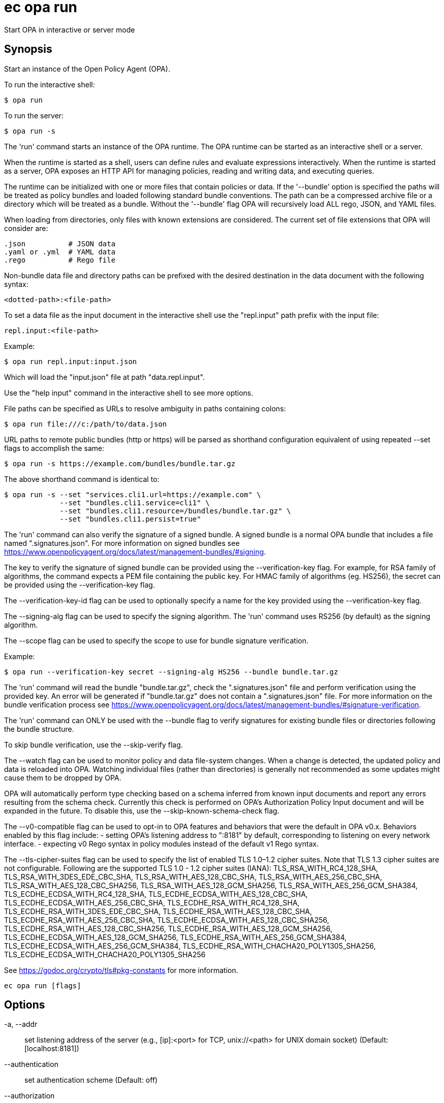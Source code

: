 = ec opa run

Start OPA in interactive or server mode

== Synopsis

Start an instance of the Open Policy Agent (OPA).

To run the interactive shell:

    $ opa run

To run the server:

    $ opa run -s

The 'run' command starts an instance of the OPA runtime. The OPA runtime can be
started as an interactive shell or a server.

When the runtime is started as a shell, users can define rules and evaluate
expressions interactively. When the runtime is started as a server, OPA exposes
an HTTP API for managing policies, reading and writing data, and executing
queries.

The runtime can be initialized with one or more files that contain policies or
data. If the '--bundle' option is specified the paths will be treated as policy
bundles and loaded following standard bundle conventions. The path can be a
compressed archive file or a directory which will be treated as a bundle.
Without the '--bundle' flag OPA will recursively load ALL rego, JSON, and YAML
files.

When loading from directories, only files with known extensions are considered.
The current set of file extensions that OPA will consider are:

    .json          # JSON data
    .yaml or .yml  # YAML data
    .rego          # Rego file

Non-bundle data file and directory paths can be prefixed with the desired
destination in the data document with the following syntax:

    <dotted-path>:<file-path>

To set a data file as the input document in the interactive shell use the
"repl.input" path prefix with the input file:

    repl.input:<file-path>

Example:

    $ opa run repl.input:input.json

Which will load the "input.json" file at path "data.repl.input".

Use the "help input" command in the interactive shell to see more options.


File paths can be specified as URLs to resolve ambiguity in paths containing colons:

    $ opa run file:///c:/path/to/data.json

URL paths to remote public bundles (http or https) will be parsed as shorthand
configuration equivalent of using repeated --set flags to accomplish the same:

	$ opa run -s https://example.com/bundles/bundle.tar.gz

The above shorthand command is identical to:

    $ opa run -s --set "services.cli1.url=https://example.com" \
                 --set "bundles.cli1.service=cli1" \
                 --set "bundles.cli1.resource=/bundles/bundle.tar.gz" \
                 --set "bundles.cli1.persist=true"

The 'run' command can also verify the signature of a signed bundle.
A signed bundle is a normal OPA bundle that includes a file
named ".signatures.json". For more information on signed bundles
see https://www.openpolicyagent.org/docs/latest/management-bundles/#signing.

The key to verify the signature of signed bundle can be provided
using the --verification-key flag. For example, for RSA family of algorithms,
the command expects a PEM file containing the public key.
For HMAC family of algorithms (eg. HS256), the secret can be provided
using the --verification-key flag.

The --verification-key-id flag can be used to optionally specify a name for the
key provided using the --verification-key flag.

The --signing-alg flag can be used to specify the signing algorithm.
The 'run' command uses RS256 (by default) as the signing algorithm.

The --scope flag can be used to specify the scope to use for
bundle signature verification.

Example:

    $ opa run --verification-key secret --signing-alg HS256 --bundle bundle.tar.gz

The 'run' command will read the bundle "bundle.tar.gz", check the
".signatures.json" file and perform verification using the provided key.
An error will be generated if "bundle.tar.gz" does not contain a ".signatures.json" file.
For more information on the bundle verification process see
https://www.openpolicyagent.org/docs/latest/management-bundles/#signature-verification.

The 'run' command can ONLY be used with the --bundle flag to verify signatures
for existing bundle files or directories following the bundle structure.

To skip bundle verification, use the --skip-verify flag.

The --watch flag can be used to monitor policy and data file-system changes. When a change is detected, the updated policy
and data is reloaded into OPA. Watching individual files (rather than directories) is generally not recommended as some
updates might cause them to be dropped by OPA.

OPA will automatically perform type checking based on a schema inferred from known input documents and report any errors
resulting from the schema check. Currently this check is performed on OPA's Authorization Policy Input document and will
be expanded in the future. To disable this, use the --skip-known-schema-check flag.

The --v0-compatible flag can be used to opt-in to OPA features and behaviors that were the default in OPA v0.x.
Behaviors enabled by this flag include:
- setting OPA's listening address to ":8181" by default, corresponding to listening on every network interface.
- expecting v0 Rego syntax in policy modules instead of the default v1 Rego syntax.

The --tls-cipher-suites flag can be used to specify the list of enabled TLS 1.0–1.2 cipher suites. Note that TLS 1.3
cipher suites are not configurable. Following are the supported TLS 1.0 - 1.2 cipher suites (IANA):
TLS_RSA_WITH_RC4_128_SHA, TLS_RSA_WITH_3DES_EDE_CBC_SHA, TLS_RSA_WITH_AES_128_CBC_SHA, TLS_RSA_WITH_AES_256_CBC_SHA,
TLS_RSA_WITH_AES_128_CBC_SHA256, TLS_RSA_WITH_AES_128_GCM_SHA256, TLS_RSA_WITH_AES_256_GCM_SHA384, TLS_ECDHE_ECDSA_WITH_RC4_128_SHA,
TLS_ECDHE_ECDSA_WITH_AES_128_CBC_SHA, TLS_ECDHE_ECDSA_WITH_AES_256_CBC_SHA, TLS_ECDHE_RSA_WITH_RC4_128_SHA, TLS_ECDHE_RSA_WITH_3DES_EDE_CBC_SHA,
TLS_ECDHE_RSA_WITH_AES_128_CBC_SHA, TLS_ECDHE_RSA_WITH_AES_256_CBC_SHA, TLS_ECDHE_ECDSA_WITH_AES_128_CBC_SHA256, TLS_ECDHE_RSA_WITH_AES_128_CBC_SHA256,
TLS_ECDHE_RSA_WITH_AES_128_GCM_SHA256, TLS_ECDHE_ECDSA_WITH_AES_128_GCM_SHA256, TLS_ECDHE_RSA_WITH_AES_256_GCM_SHA384, TLS_ECDHE_ECDSA_WITH_AES_256_GCM_SHA384,
TLS_ECDHE_RSA_WITH_CHACHA20_POLY1305_SHA256, TLS_ECDHE_ECDSA_WITH_CHACHA20_POLY1305_SHA256

See https://godoc.org/crypto/tls#pkg-constants for more information.

[source,shell]
----
ec opa run [flags]
----
== Options

-a, --addr:: set listening address of the server (e.g., [ip]:<port> for TCP, unix://<path> for UNIX domain socket) (Default: [localhost:8181])
--authentication:: set authentication scheme (Default: off)
--authorization:: set authorization scheme (Default: off)
-b, --bundle:: load paths as bundle files or root directories (Default: false)
-c, --config-file:: set path of configuration file
--diagnostic-addr:: set read-only diagnostic listening address of the server for /health and /metric APIs (e.g., [ip]:<port> for TCP, unix://<path> for UNIX domain socket) (Default: [])
--disable-telemetry:: disables anonymous information reporting (see: https://www.openpolicyagent.org/docs/latest/privacy) (Default: false)
--exclude-files-verify:: set file names to exclude during bundle verification (Default: [])
-f, --format:: set shell output format, i.e, pretty, json (Default: pretty)
--h2c:: enable H2C for HTTP listeners (Default: false)
-h, --help:: help for run (Default: false)
-H, --history:: set path of history file (Default: $HOME/.opa_history)
--ignore:: set file and directory names to ignore during loading (e.g., '.*' excludes hidden files) (Default: [])
--log-format:: set log format (Default: json)
-l, --log-level:: set log level (Default: info)
--log-timestamp-format:: set log timestamp format (OPA_LOG_TIMESTAMP_FORMAT environment variable)
-m, --max-errors:: set the number of errors to allow before compilation fails early (Default: 10)
--min-tls-version:: set minimum TLS version to be used by OPA's server (Default: 1.2)
--optimize-store-for-read-speed:: optimize default in-memory store for read speed. Has possible negative impact on memory footprint and write speed. See https://www.openpolicyagent.org/docs/latest/policy-performance/#storage-optimization for more details. (Default: false)
--pprof:: enables pprof endpoints (Default: false)
--ready-timeout:: wait (in seconds) for configured plugins before starting server (value <= 0 disables ready check) (Default: 0)
--scope:: scope to use for bundle signature verification
-s, --server:: start the runtime in server mode (Default: false)
--set:: override config values on the command line (use commas to specify multiple values) (Default: [])
--set-file:: override config values with files on the command line (use commas to specify multiple values) (Default: [])
--shutdown-grace-period:: set the time (in seconds) that the server will wait to gracefully shut down (Default: 10)
--shutdown-wait-period:: set the time (in seconds) that the server will wait before initiating shutdown (Default: 0)
--signing-alg:: name of the signing algorithm (Default: RS256)
--skip-known-schema-check:: disables type checking on known input schemas (Default: false)
--skip-verify:: disables bundle signature verification (Default: false)
--skip-version-check:: disables anonymous version reporting (see: https://www.openpolicyagent.org/docs/latest/privacy) (Default: false)
--tls-ca-cert-file:: set path of TLS CA cert file
--tls-cert-file:: set path of TLS certificate file
--tls-cert-refresh-period:: set certificate refresh period (Default: 0s)
--tls-cipher-suites:: set list of enabled TLS 1.0–1.2 cipher suites (IANA) (Default: [])
--tls-private-key-file:: set path of TLS private key file
--unix-socket-perm:: specify the permissions for the Unix domain socket if used to listen for incoming connections (Default: 755)
--v0-compatible:: opt-in to OPA features and behaviors prior to the OPA v1.0 release (Default: false)
--v1-compatible:: opt-in to OPA features and behaviors that are enabled by default in OPA v1.0 (Default: false)
--verification-key:: set the secret (HMAC) or path of the PEM file containing the public key (RSA and ECDSA)
--verification-key-id:: name assigned to the verification key used for bundle verification (Default: default)
-w, --watch:: watch command line files for changes (Default: false)

== Options inherited from parent commands

--debug:: same as verbose but also show function names and line numbers (Default: false)
--kubeconfig:: path to the Kubernetes config file to use
--logfile:: file to write the logging output. If not specified logging output will be written to stderr
--quiet:: less verbose output (Default: false)
--timeout:: max overall execution duration (Default: 5m0s)
--trace:: enable trace logging, set one or more comma separated values: none,all,perf,cpu,mem,opa,log (Default: none)
--verbose:: more verbose output (Default: false)

== See also

 * xref:ec_opa.adoc[ec opa - Open Policy Agent (OPA) (embedded)]
